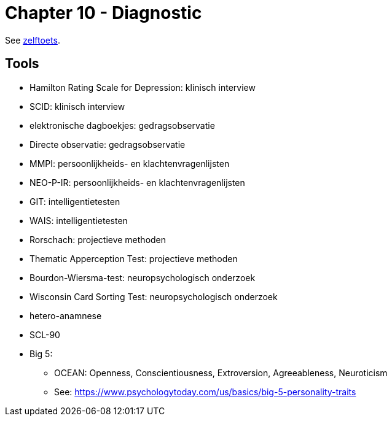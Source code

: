 = Chapter 10 - Diagnostic

See link:zelftoets10.html[zelftoets].

== Tools

* Hamilton Rating Scale for Depression: klinisch interview
* SCID: klinisch interview
* elektronische dagboekjes: gedragsobservatie
* Directe observatie: gedragsobservatie
* MMPI: persoonlijkheids- en klachtenvragenlijsten
* NEO-P-IR: persoonlijkheids- en klachtenvragenlijsten
* GIT: intelligentietesten
* WAIS: intelligentietesten
* Rorschach: projectieve methoden
* Thematic Apperception Test: projectieve methoden
* Bourdon-Wiersma-test: neuropsychologisch onderzoek
* Wisconsin Card Sorting Test: neuropsychologisch onderzoek

// TODO fix
* hetero-anamnese
* SCL-90

* Big 5:
** OCEAN: Openness, Conscientiousness, Extroversion, Agreeableness, Neuroticism
** See: https://www.psychologytoday.com/us/basics/big-5-personality-traits